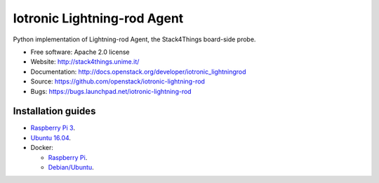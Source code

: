 ===============================
Iotronic Lightning-rod Agent
===============================

Python implementation of Lightning-rod Agent, the Stack4Things
board-side probe.

* Free software: Apache 2.0 license
* Website: http://stack4things.unime.it/
* Documentation: http://docs.openstack.org/developer/iotronic_lightningrod
* Source: https://github.com/openstack/iotronic-lightning-rod
* Bugs: https://bugs.launchpad.net/iotronic-lightning-rod


Installation guides
-------------------

* `Raspberry Pi 3 <https://github.com/openstack/iotronic-lightning-rod/blob/master/doc/installation/raspberry_pi_3.rst>`_.

* `Ubuntu 16.04 <https://github.com/openstack/iotronic-lightning-rod/blob/master/doc/installation/ubuntu1604.rst>`_.

* Docker:

  * `Raspberry Pi <https://hub.docker.com/r/mdslab/rpi-openstack-iotronic-lightning-rod/>`_.
  * `Debian/Ubuntu <https://hub.docker.com/r/mdslab/openstack-iotronic-lightning-rod/>`_.